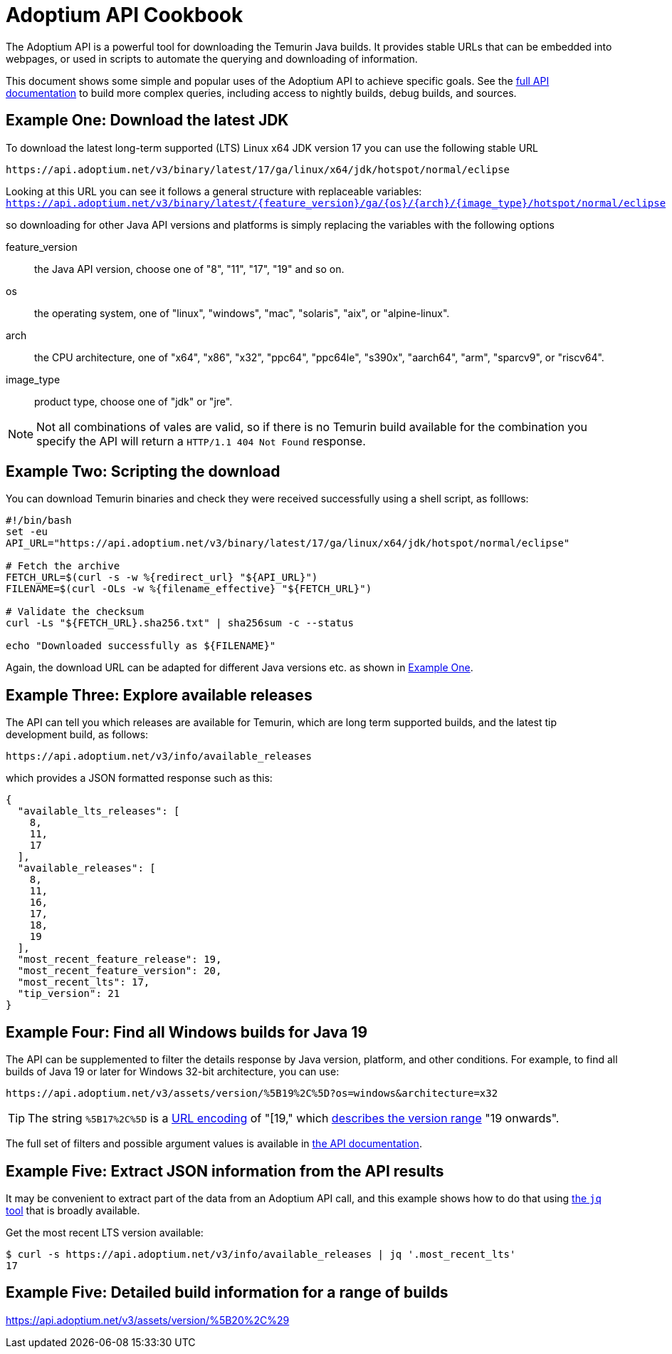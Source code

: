 = Adoptium API Cookbook

The Adoptium API is a powerful tool for downloading the Temurin Java builds. It provides stable URLs that can be embedded into webpages, or used in scripts to automate the querying and downloading of information.

This document shows some simple and popular uses of the Adoptium API to achieve specific goals. See the
https://api.adoptium.net/q/swagger-ui/[full API documentation]
to build more complex queries, including access to nightly builds, debug builds, and sources.

[#example-one]
== Example One: Download the latest JDK

To download the latest long-term supported (LTS) Linux x64 JDK version 17 you can use the following stable URL

[source, html]
----
https://api.adoptium.net/v3/binary/latest/17/ga/linux/x64/jdk/hotspot/normal/eclipse
----

****
Looking at this URL you can see it follows a general structure with replaceable variables:
`https://api.adoptium.net/v3/binary/latest/{feature_version}/ga/{os}/{arch}/{image_type}/hotspot/normal/eclipse`

so downloading for other Java API versions and platforms is simply replacing the variables with the following options

[unordered.stack]
feature_version:: the Java API version, choose one of "8", "11", "17", "19" and so on.
os:: the operating system, one of "linux", "windows", "mac", "solaris", "aix", or "alpine-linux".
arch:: the CPU architecture, one of "x64", "x86", "x32", "ppc64", "ppc64le", "s390x", "aarch64", "arm", "sparcv9", or "riscv64".
image_type:: product type, choose one of "jdk" or "jre".
 
[NOTE]
Not all combinations of vales are valid, so if there is no Temurin build available for the combination you specify the API will return a `HTTP/1.1 404 Not Found` response.
****

== Example Two: Scripting the download

You can download Temurin binaries and check they were received successfully using a shell script, as folllows:

[source, bash]
----
#!/bin/bash
set -eu
API_URL="https://api.adoptium.net/v3/binary/latest/17/ga/linux/x64/jdk/hotspot/normal/eclipse"

# Fetch the archive
FETCH_URL=$(curl -s -w %{redirect_url} "${API_URL}")
FILENAME=$(curl -OLs -w %{filename_effective} "${FETCH_URL}")

# Validate the checksum
curl -Ls "${FETCH_URL}.sha256.txt" | sha256sum -c --status

echo "Downloaded successfully as ${FILENAME}"
----

Again, the download URL can be adapted for different Java versions etc. as shown in <<example-one,Example One>>.

== Example Three: Explore available releases

The API can tell you which releases are available for Temurin, which are long term supported builds, and the latest tip development build, as follows:

[source, html]
https://api.adoptium.net/v3/info/available_releases

which provides a JSON formatted response such as this:

[source, json]
----
{
  "available_lts_releases": [
    8,
    11,
    17
  ],
  "available_releases": [
    8,
    11,
    16,
    17,
    18,
    19
  ],
  "most_recent_feature_release": 19,
  "most_recent_feature_version": 20,
  "most_recent_lts": 17,
  "tip_version": 21
}
----

== Example Four: Find all Windows builds for Java 19

The API can be supplemented to filter the details response by Java version, platform, and other conditions. For example, to find all builds of Java 19 or later for Windows 32-bit architecture, you can use:

[source,html]
https://api.adoptium.net/v3/assets/version/%5B19%2C%5D?os=windows&architecture=x32

[TIP]
The string `%5B17%2C%5D` is a 
https://www.urldecoder.org/[URL encoding] of "[19," which
https://maven.apache.org/enforcer/enforcer-rules/versionRanges.html[describes the version range] "19 onwards".

The full set of filters and possible argument values is available in
https://api.adoptium.net/q/swagger-ui/[the API documentation].

== Example Five: Extract JSON information from the API results

It may be convenient to extract part of the data from an Adoptium API call, and this example shows how to do that using
https://stedolan.github.io/jq/[the `jq` tool] that is broadly available.

Get the most recent LTS version available:

[source, bash]
----
$ curl -s https://api.adoptium.net/v3/info/available_releases | jq '.most_recent_lts'
17
----






== Example Five: Detailed build information for a range of builds

https://api.adoptium.net/v3/assets/version/%5B20%2C%29
